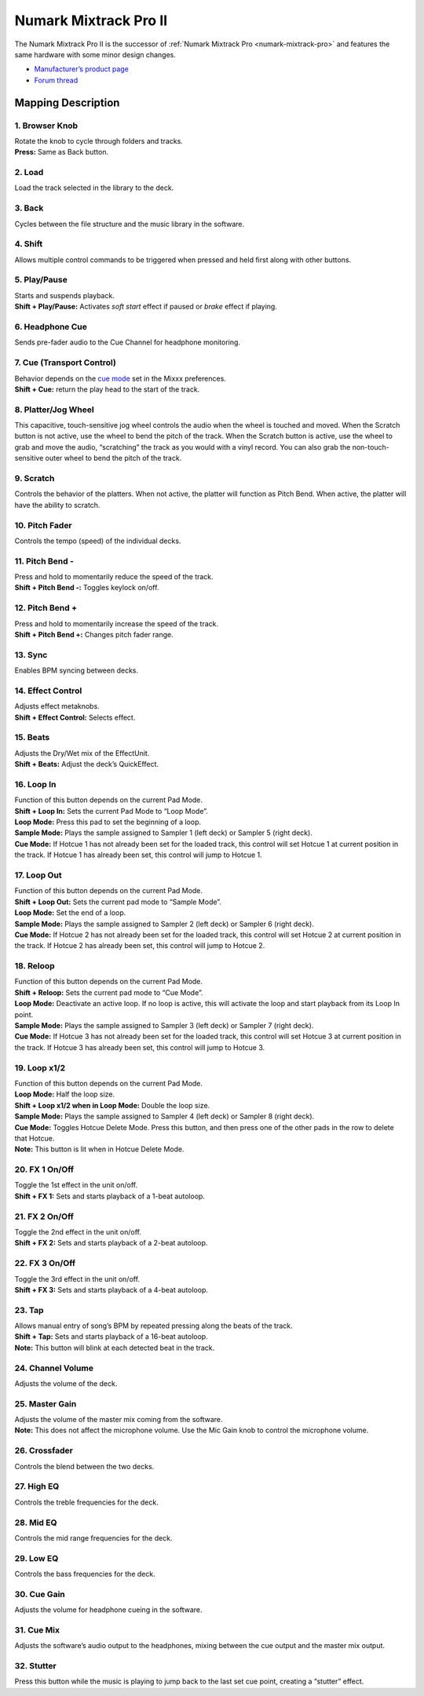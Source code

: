 Numark Mixtrack Pro II
======================

The Numark Mixtrack Pro II is the successor of :ref:`Numark Mixtrack
Pro <numark-mixtrack-pro>` and features the same hardware with some
minor design changes.

-  `Manufacturer’s product
   page <http://www.numark.com/product/mixtrack-pro-ii>`__
-  `Forum thread <https://mixxx.discourse.group/t/complete-mapping-for-mixtrack-pro-ii-is-ready/14756>`__

.. versionadded:: 1.11

Mapping Description
-------------------

1. Browser Knob
~~~~~~~~~~~~~~~

| Rotate the knob to cycle through folders and tracks.
| **Press:** Same as Back button.

2. Load
~~~~~~~

Load the track selected in the library to the deck.

3. Back
~~~~~~~

Cycles between the file structure and the music library in the software.

4. Shift
~~~~~~~~

Allows multiple control commands to be triggered when pressed and held
first along with other buttons.

5. Play/Pause
~~~~~~~~~~~~~

| Starts and suspends playback.
| **Shift + Play/Pause:** Activates *soft start* effect if paused or
  *brake* effect if playing.

6. Headphone Cue
~~~~~~~~~~~~~~~~

Sends pre-fader audio to the Cue Channel for headphone monitoring.

7. Cue (Transport Control)
~~~~~~~~~~~~~~~~~~~~~~~~~~

| Behavior depends on the `cue
  mode <http://mixxx.org/manual/latest/chapters/user_interface.html#interface-cue-modes>`__
  set in the Mixxx preferences.
| **Shift + Cue:** return the play head to the start of the track.

8. Platter/Jog Wheel
~~~~~~~~~~~~~~~~~~~~

This capacitive, touch-sensitive jog wheel controls the audio when the
wheel is touched and moved. When the Scratch button is not active, use
the wheel to bend the pitch of the track. When the Scratch button is
active, use the wheel to grab and move the audio, “scratching” the track
as you would with a vinyl record. You can also grab the
non-touch-sensitive outer wheel to bend the pitch of the track.

9. Scratch
~~~~~~~~~~

Controls the behavior of the platters. When not active, the platter will
function as Pitch Bend. When active, the platter will have the ability
to scratch.

10. Pitch Fader
~~~~~~~~~~~~~~~

Controls the tempo (speed) of the individual decks.

11. Pitch Bend -
~~~~~~~~~~~~~~~~

| Press and hold to momentarily reduce the speed of the track.
| **Shift + Pitch Bend -:** Toggles keylock on/off.

12. Pitch Bend +
~~~~~~~~~~~~~~~~

| Press and hold to momentarily increase the speed of the track.
| **Shift + Pitch Bend +:** Changes pitch fader range.

13. Sync
~~~~~~~~

Enables BPM syncing between decks.

14. Effect Control
~~~~~~~~~~~~~~~~~~

| Adjusts effect metaknobs.
| **Shift + Effect Control:** Selects effect.

15. Beats
~~~~~~~~~

| Adjusts the Dry/Wet mix of the EffectUnit.
| **Shift + Beats:** Adjust the deck’s QuickEffect.

16. Loop In
~~~~~~~~~~~

| Function of this button depends on the current Pad Mode.
| **Shift + Loop In:** Sets the current Pad Mode to “Loop Mode”.
| **Loop Mode:** Press this pad to set the beginning of a loop.
| **Sample Mode:** Plays the sample assigned to Sampler 1 (left deck) or
  Sampler 5 (right deck).
| **Cue Mode:** If Hotcue 1 has not already been set for the loaded
  track, this control will set Hotcue 1 at current position in the
  track. If Hotcue 1 has already been set, this control will jump to
  Hotcue 1.

17. Loop Out
~~~~~~~~~~~~

| Function of this button depends on the current Pad Mode.
| **Shift + Loop Out:** Sets the current pad mode to “Sample Mode”.
| **Loop Mode:** Set the end of a loop.
| **Sample Mode:** Plays the sample assigned to Sampler 2 (left deck) or
  Sampler 6 (right deck).
| **Cue Mode:** If Hotcue 2 has not already been set for the loaded
  track, this control will set Hotcue 2 at current position in the
  track. If Hotcue 2 has already been set, this control will jump to
  Hotcue 2.

18. Reloop
~~~~~~~~~~

| Function of this button depends on the current Pad Mode.
| **Shift + Reloop:** Sets the current pad mode to “Cue Mode”.
| **Loop Mode:** Deactivate an active loop. If no loop is active, this
  will activate the loop and start playback from its Loop In point.
| **Sample Mode:** Plays the sample assigned to Sampler 3 (left deck) or
  Sampler 7 (right deck).
| **Cue Mode:** If Hotcue 3 has not already been set for the loaded
  track, this control will set Hotcue 3 at current position in the
  track. If Hotcue 3 has already been set, this control will jump to
  Hotcue 3.

19. Loop x1/2
~~~~~~~~~~~~~

| Function of this button depends on the current Pad Mode.
| **Loop Mode:** Half the loop size.
| **Shift + Loop x1/2 when in Loop Mode:** Double the loop size.
| **Sample Mode:** Plays the sample assigned to Sampler 4 (left deck) or
  Sampler 8 (right deck).
| **Cue Mode:** Toggles Hotcue Delete Mode. Press this button, and then
  press one of the other pads in the row to delete that Hotcue.
| **Note:** This button is lit when in Hotcue Delete Mode.

20. FX 1 On/Off
~~~~~~~~~~~~~~~

| Toggle the 1st effect in the unit on/off.
| **Shift + FX 1:** Sets and starts playback of a 1-beat autoloop.

21. FX 2 On/Off
~~~~~~~~~~~~~~~

| Toggle the 2nd effect in the unit on/off.
| **Shift + FX 2:** Sets and starts playback of a 2-beat autoloop.

22. FX 3 On/Off
~~~~~~~~~~~~~~~

| Toggle the 3rd effect in the unit on/off.
| **Shift + FX 3:** Sets and starts playback of a 4-beat autoloop.

23. Tap
~~~~~~~

| Allows manual entry of song’s BPM by repeated pressing along the beats
  of the track.
| **Shift + Tap:** Sets and starts playback of a 16-beat autoloop.
| **Note:** This button will blink at each detected beat in the track.

24. Channel Volume
~~~~~~~~~~~~~~~~~~

Adjusts the volume of the deck.

25. Master Gain
~~~~~~~~~~~~~~~

| Adjusts the volume of the master mix coming from the software.
| **Note:** This does not affect the microphone volume. Use the Mic Gain
  knob to control the microphone volume.

26. Crossfader
~~~~~~~~~~~~~~

Controls the blend between the two decks.

27. High EQ
~~~~~~~~~~~

Controls the treble frequencies for the deck.

28. Mid EQ
~~~~~~~~~~

Controls the mid range frequencies for the deck.

29. Low EQ
~~~~~~~~~~

Controls the bass frequencies for the deck.

30. Cue Gain
~~~~~~~~~~~~

Adjusts the volume for headphone cueing in the software.

31. Cue Mix
~~~~~~~~~~~

Adjusts the software’s audio output to the headphones, mixing between
the cue output and the master mix output.

32. Stutter
~~~~~~~~~~~

Press this button while the music is playing to jump back to the last
set cue point, creating a “stutter” effect.
